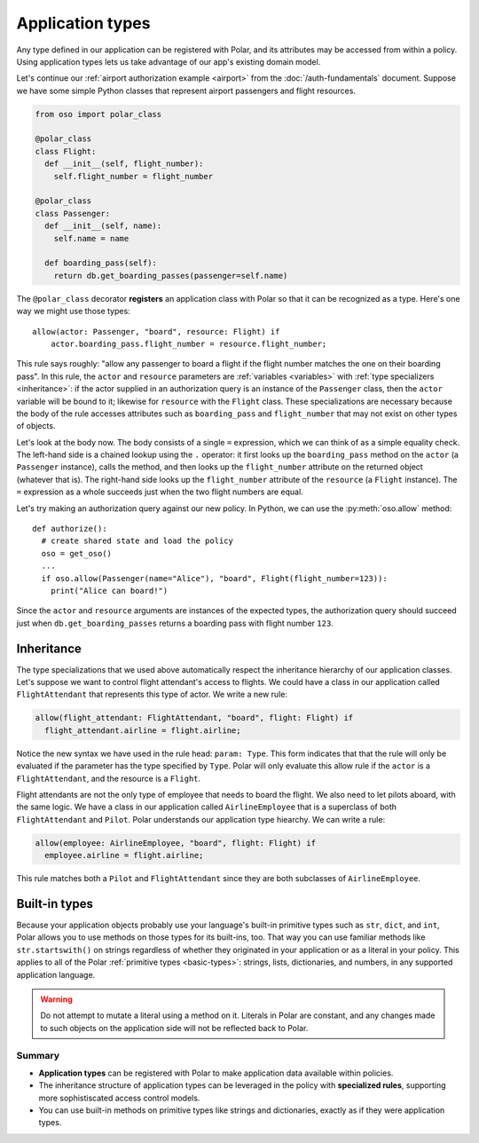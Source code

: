 .. _application-types:
=================
Application types
=================

Any type defined in our application can be registered with Polar, and its
attributes may be accessed from within a policy. Using application types
lets us take advantage of our app's existing domain model.

Let's continue our :ref:`airport authorization example <airport>` from
the :doc:`/auth-fundamentals` document. Suppose we have some simple Python
classes that represent airport passengers and flight resources.

.. code-block:: python

  from oso import polar_class

  @polar_class
  class Flight:
    def __init__(self, flight_number):
      self.flight_number = flight_number

  @polar_class
  class Passenger:
    def __init__(self, name):
      self.name = name

    def boarding_pass(self):
      return db.get_boarding_passes(passenger=self.name)

The ``@polar_class`` decorator **registers** an application class with Polar
so that it can be recognized as a type. Here's one way we might use those types::

  allow(actor: Passenger, "board", resource: Flight) if
      actor.boarding_pass.flight_number = resource.flight_number;

This rule says roughly: "allow any passenger to board a flight if
the flight number matches the one on their boarding pass". In this rule,
the ``actor`` and ``resource`` parameters are :ref:`variables <variables>`
with :ref:`type specializers <inheritance>`: if the actor supplied in
an authorization query is an instance of the ``Passenger`` class, then
the ``actor`` variable will be bound to it; likewise for ``resource``
with the ``Flight`` class. These specializations are necessary because
the body of the rule accesses attributes such as ``boarding_pass`` and
``flight_number`` that may not exist on other types of objects.

Let's look at the body now. The body consists of a single ``=`` expression,
which we can think of as a simple equality check. The left-hand side
is a chained lookup using the ``.`` operator: it first looks up the
``boarding_pass`` method on the ``actor`` (a ``Passenger`` instance),
calls the method, and then looks up the ``flight_number`` attribute on
the returned object (whatever that is). The right-hand side looks up the
``flight_number`` attribute of the ``resource`` (a ``Flight`` instance).
The ``=`` expression as a whole succeeds just when the two flight numbers
are equal.

Let's try making an authorization query against our new policy. In Python,
we can use the :py:meth:`oso.allow` method::

  def authorize():
    # create shared state and load the policy
    oso = get_oso()
    ...
    if oso.allow(Passenger(name="Alice"), "board", Flight(flight_number=123)):
      print("Alice can board!")

Since the ``actor`` and ``resource`` arguments are instances of the expected
types, the authorization query should succeed just when ``db.get_boarding_passes``
returns a boarding pass with flight number ``123``.

.. _inheritance:

Inheritance
-----------

The type specializations that we used above automatically respect the
inheritance hierarchy of our application classes. Let's suppose we want
to control flight attendant's access to flights. We could have a class
in our application called ``FlightAttendant`` that represents this type
of actor.  We write a new rule:

.. code-block:: polar

  allow(flight_attendant: FlightAttendant, "board", flight: Flight) if
    flight_attendant.airline = flight.airline;

Notice the new syntax we have used in the rule head: ``param: Type``.
This form indicates that that the rule will only be evaluated if the parameter
has the type specified by ``Type``.  Polar will only evaluate this allow rule
if the ``actor`` is a ``FlightAttendant``, and the resource is a ``Flight``.

Flight attendants are not the only type of employee that needs to board the flight.
We also need to let pilots aboard, with the same logic.  We have a class in our
application called ``AirlineEmployee`` that is a superclass of both ``FlightAttendant``
and ``Pilot``.  Polar understands our application type hiearchy.  We can
write a rule:

.. code-block:: polar

  allow(employee: AirlineEmployee, "board", flight: Flight) if
    employee.airline = flight.airline;

This rule matches both a ``Pilot`` and ``FlightAttendant`` since they are both
subclasses of ``AirlineEmployee``.

.. TODO (dhatch): This would be a great spot to intro groups.

.. _built-in-types:

Built-in types
--------------

Because your application objects probably use your language's built-in
primitive types such as ``str``, ``dict``, and ``int``, Polar allows you
to use methods on those types for its built-ins, too. That way you can use
familiar methods like ``str.startswith()`` on strings regardless of whether
they originated in your application or as a literal in your policy.
This applies to all of the Polar :ref:`primitive types <basic-types>`:
strings, lists, dictionaries, and numbers, in any supported application
language.

.. warning:: Do not attempt to mutate a literal using a method on it.
  Literals in Polar are constant, and any changes made to such objects
  on the application side will not be reflected back to Polar.

Summary
=======
- **Application types** can be registered with Polar to make application data available within policies.
- The inheritance structure of application types can be leveraged in the policy with **specialized rules**,
  supporting more sophistiscated access control models.
- You can use built-in methods on primitive types like strings and
  dictionaries, exactly as if they were application types.
